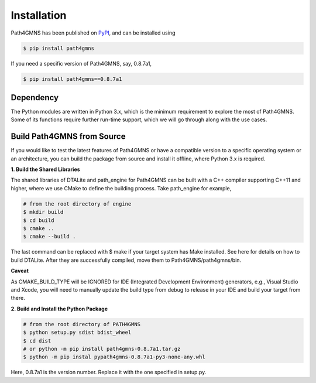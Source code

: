 ============
Installation
============

Path4GMNS has been published on `PyPI <https://pypi.org/project/path4gmns/0.8.7a1/>`_, and can be installed using

.. code-block:: bash

    $ pip install path4gmns

If you need a specific version of Path4GMNS, say, 0.8.7a1,

.. code-block:: bash

    $ pip install path4gmns==0.8.7a1


Dependency
----------

The Python modules are written in Python 3.x, which is the minimum requirement to explore the most of Path4GMNS.
Some of its functions require further run-time support, which we will go through along with the use cases.

Build Path4GMNS from Source
---------------------------

If you would like to test the latest features of Path4GMNS or have a compatible version to a specific operating system or an architecture, you can build the package from source and install it offline, where Python 3.x is required.

**1. Build the Shared Libraries**

The shared libraries of DTALite and path_engine for Path4GMNS can be built with a C++ compiler supporting C++11 and higher, where we use CMake to define the building process. Take path_engine for example,

.. code-block:: bash

    # from the root directory of engine
    $ mkdir build
    $ cd build
    $ cmake ..
    $ cmake --build .

The last command can be replaced with $ make if your target system has Make installed. See here for details on how to build DTALite. After they are successfully compiled, move them to Path4GMNS/path4gmns/bin.

**Caveat**

As CMAKE_BUILD_TYPE will be IGNORED for IDE (Integrated Development Environment) generators, e.g., Visual Studio and Xcode, you will need to manually update the build type from debug to release in your IDE and build your target from there.

**2. Build and Install the Python Package**

.. code-block:: bash

    # from the root directory of PATH4GMNS
    $ python setup.py sdist bdist_wheel
    $ cd dist
    # or python -m pip install path4gmns-0.8.7a1.tar.gz
    $ python -m pip instal pypath4gmns-0.8.7a1-py3-none-any.whl

Here, 0.8.7a1 is the version number. Replace it with the one specified in setup.py.